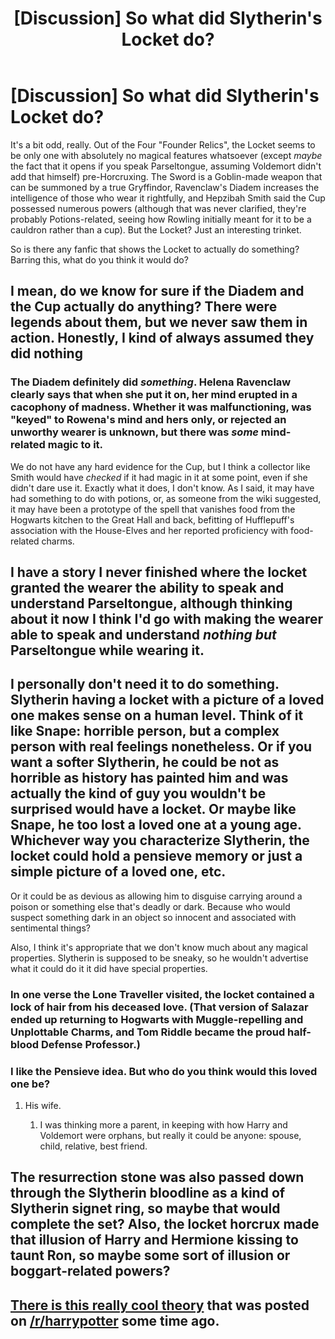 #+TITLE: [Discussion] So what did Slytherin's Locket do?

* [Discussion] So what did Slytherin's Locket do?
:PROPERTIES:
:Author: Achille-Talon
:Score: 2
:DateUnix: 1503168372.0
:DateShort: 2017-Aug-19
:FlairText: Discussion
:END:
It's a bit odd, really. Out of the Four "Founder Relics", the Locket seems to be only one with absolutely no magical features whatsoever (except /maybe/ the fact that it opens if you speak Parseltongue, assuming Voldemort didn't add that himself) pre-Horcruxing. The Sword is a Goblin-made weapon that can be summoned by a true Gryffindor, Ravenclaw's Diadem increases the intelligence of those who wear it rightfully, and Hepzibah Smith said the Cup possessed numerous powers (although that was never clarified, they're probably Potions-related, seeing how Rowling initially meant for it to be a cauldron rather than a cup). But the Locket? Just an interesting trinket.

So is there any fanfic that shows the Locket to actually do something? Barring this, what do you think it would do?


** I mean, do we know for sure if the Diadem and the Cup actually do anything? There were legends about them, but we never saw them in action. Honestly, I kind of always assumed they did nothing
:PROPERTIES:
:Author: Hpfm2
:Score: 6
:DateUnix: 1503169748.0
:DateShort: 2017-Aug-19
:END:

*** The Diadem definitely did /something/. Helena Ravenclaw clearly says that when she put it on, her mind erupted in a cacophony of madness. Whether it was malfunctioning, was "keyed" to Rowena's mind and hers only, or rejected an unworthy wearer is unknown, but there was /some/ mind-related magic to it.

We do not have any hard evidence for the Cup, but I think a collector like Smith would have /checked/ if it had magic in it at some point, even if she didn't dare use it. Exactly what it does, I don't know. As I said, it may have had something to do with potions, or, as someone from the wiki suggested, it may have been a prototype of the spell that vanishes food from the Hogwarts kitchen to the Great Hall and back, befitting of Hufflepuff's association with the House-Elves and her reported proficiency with food-related charms.
:PROPERTIES:
:Author: Achille-Talon
:Score: 6
:DateUnix: 1503170199.0
:DateShort: 2017-Aug-19
:END:


** I have a story I never finished where the locket granted the wearer the ability to speak and understand Parseltongue, although thinking about it now I think I'd go with making the wearer able to speak and understand /nothing but/ Parseltongue while wearing it.
:PROPERTIES:
:Author: SymphonySamurai
:Score: 3
:DateUnix: 1503173628.0
:DateShort: 2017-Aug-20
:END:


** I personally don't need it to do something. Slytherin having a locket with a picture of a loved one makes sense on a human level. Think of it like Snape: horrible person, but a complex person with real feelings nonetheless. Or if you want a softer Slytherin, he could be not as horrible as history has painted him and was actually the kind of guy you wouldn't be surprised would have a locket. Or maybe like Snape, he too lost a loved one at a young age. Whichever way you characterize Slytherin, the locket could hold a pensieve memory or just a simple picture of a loved one, etc.

Or it could be as devious as allowing him to disguise carrying around a poison or something else that's deadly or dark. Because who would suspect something dark in an object so innocent and associated with sentimental things?

Also, I think it's appropriate that we don't know much about any magical properties. Slytherin is supposed to be sneaky, so he wouldn't advertise what it could do it it did have special properties.
:PROPERTIES:
:Author: larkscope
:Score: 2
:DateUnix: 1503193373.0
:DateShort: 2017-Aug-20
:END:

*** In one verse the Lone Traveller visited, the locket contained a lock of hair from his deceased love. (That version of Salazar ended up returning to Hogwarts with Muggle-repelling and Unplottable Charms, and Tom Riddle became the proud half-blood Defense Professor.)
:PROPERTIES:
:Author: Jahoan
:Score: 1
:DateUnix: 1503206691.0
:DateShort: 2017-Aug-20
:END:


*** I like the Pensieve idea. But who do you think would this loved one be?
:PROPERTIES:
:Author: Achille-Talon
:Score: 1
:DateUnix: 1503222234.0
:DateShort: 2017-Aug-20
:END:

**** His wife.
:PROPERTIES:
:Author: EpicBeardMan
:Score: 2
:DateUnix: 1503240215.0
:DateShort: 2017-Aug-20
:END:

***** I was thinking more a parent, in keeping with how Harry and Voldemort were orphans, but really it could be anyone: spouse, child, relative, best friend.
:PROPERTIES:
:Author: larkscope
:Score: 1
:DateUnix: 1503245132.0
:DateShort: 2017-Aug-20
:END:


** The resurrection stone was also passed down through the Slytherin bloodline as a kind of Slytherin signet ring, so maybe that would complete the set? Also, the locket horcrux made that illusion of Harry and Hermione kissing to taunt Ron, so maybe some sort of illusion or boggart-related powers?
:PROPERTIES:
:Author: lazypika
:Score: 1
:DateUnix: 1503207493.0
:DateShort: 2017-Aug-20
:END:


** [[https://www.reddit.com/r/harrypotter/comments/6a8xkm/theory_slytherins_locket_could_potentially_grant/][There is this really cool theory]] that was posted on [[/r/harrypotter]] some time ago.
:PROPERTIES:
:Author: Satanniel
:Score: 1
:DateUnix: 1503349597.0
:DateShort: 2017-Aug-22
:END:
